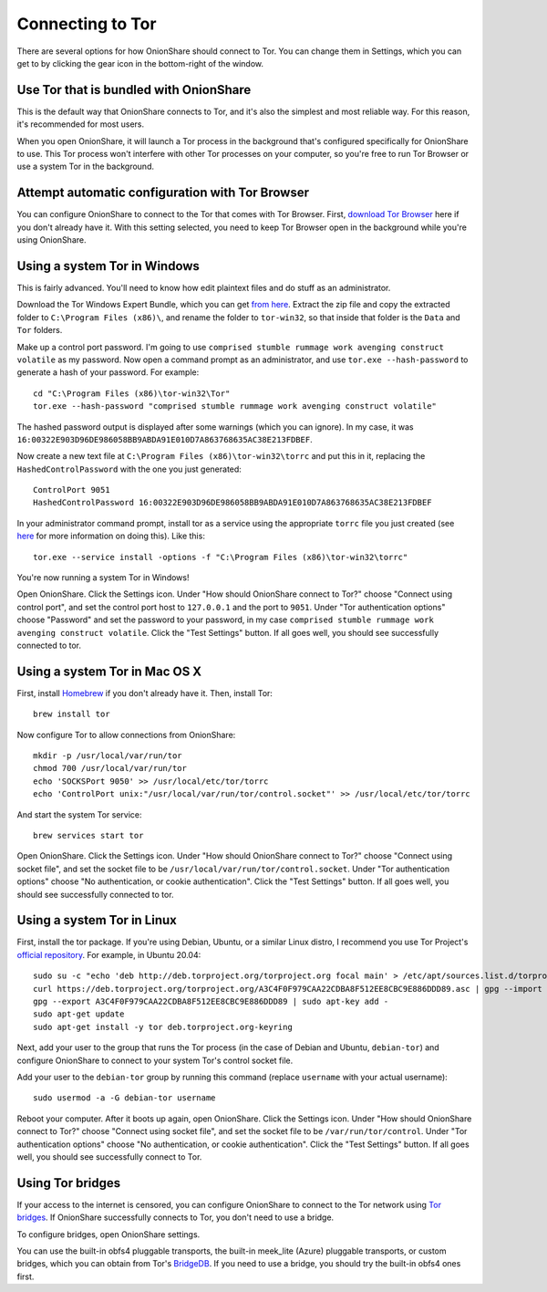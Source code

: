 Connecting to Tor
=================

There are several options for how OnionShare should connect to Tor. You can change them in Settings, which you can get to by clicking the gear icon in the bottom-right of the window.

.. image:: _static/screenshots/settings.png

Use Tor that is bundled with OnionShare
---------------------------------------

This is the default way that OnionShare connects to Tor, and it's also the simplest and most reliable way. For this reason, it's recommended for most users.

When you open OnionShare, it will launch a Tor process in the background that's configured specifically for OnionShare to use. This Tor process won't interfere with other Tor processes on your computer, so you're free to run Tor Browser or use a system Tor in the background.

Attempt automatic configuration with Tor Browser
------------------------------------------------

You can configure OnionShare to connect to the Tor that comes with Tor Browser. First, `download Tor Browser <https://www.torproject.org>`_ here if you don't already have it. With this setting selected, you need to keep Tor Browser open in the background while you're using OnionShare.

Using a system Tor in Windows
-----------------------------

This is fairly advanced. You'll need to know how edit plaintext files and do stuff as an administrator.

Download the Tor Windows Expert Bundle, which you can get `from here <https://www.torproject.org/download/tor/>`_. Extract the zip file and copy the extracted folder to ``C:\Program Files (x86)\``, and rename the folder to ``tor-win32``, so that inside that folder is the ``Data`` and ``Tor`` folders.

Make up a control port password. I'm going to use ``comprised stumble rummage work avenging construct volatile`` as my password. Now open a command prompt as an administrator, and use ``tor.exe --hash-password`` to generate a hash of your password. For example::

    cd "C:\Program Files (x86)\tor-win32\Tor"
    tor.exe --hash-password "comprised stumble rummage work avenging construct volatile"

The hashed password output is displayed after some warnings (which you can ignore). In my case, it was ``16:00322E903D96DE986058BB9ABDA91E010D7A863768635AC38E213FDBEF``.

Now create a new text file at ``C:\Program Files (x86)\tor-win32\torrc`` and put this in it, replacing the ``HashedControlPassword`` with the one you just generated::

    ControlPort 9051
    HashedControlPassword 16:00322E903D96DE986058BB9ABDA91E010D7A863768635AC38E213FDBEF

In your administrator command prompt, install tor as a service using the appropriate ``torrc`` file you just created (see `here <https://2019.www.torproject.org/docs/faq.html.en#NTService>`_ for more information on doing this). Like this::

    tor.exe --service install -options -f "C:\Program Files (x86)\tor-win32\torrc"

You're now running a system Tor in Windows!

Open OnionShare. Click the Settings icon. Under "How should OnionShare connect to Tor?" choose "Connect using control port", and set the control port host to ``127.0.0.1`` and the port to ``9051``. Under "Tor authentication options" choose "Password" and set the password to your password, in my case ``comprised stumble rummage work avenging construct volatile``. Click the "Test Settings" button. If all goes well, you should see successfully connected to tor.

Using a system Tor in Mac OS X
------------------------------

First, install `Homebrew <http://brew.sh/>`_ if you don't already have it. Then, install Tor::

    brew install tor

Now configure Tor to allow connections from OnionShare::

    mkdir -p /usr/local/var/run/tor
    chmod 700 /usr/local/var/run/tor
    echo 'SOCKSPort 9050' >> /usr/local/etc/tor/torrc
    echo 'ControlPort unix:"/usr/local/var/run/tor/control.socket"' >> /usr/local/etc/tor/torrc

And start the system Tor service::

    brew services start tor

Open OnionShare. Click the Settings icon. Under "How should OnionShare connect to Tor?" choose "Connect using socket file", and set the socket file to be ``/usr/local/var/run/tor/control.socket``. Under "Tor authentication options" choose "No authentication, or cookie authentication". Click the "Test Settings" button. If all goes well, you should see successfully connected to tor.

Using a system Tor in Linux
---------------------------

First, install the tor package. If you're using Debian, Ubuntu, or a similar Linux distro, I recommend you use Tor Project's `official repository <https://2019.www.torproject.org/docs/debian.html.en>`_. For example, in Ubuntu 20.04::

    sudo su -c "echo 'deb http://deb.torproject.org/torproject.org focal main' > /etc/apt/sources.list.d/torproject.list"
    curl https://deb.torproject.org/torproject.org/A3C4F0F979CAA22CDBA8F512EE8CBC9E886DDD89.asc | gpg --import
    gpg --export A3C4F0F979CAA22CDBA8F512EE8CBC9E886DDD89 | sudo apt-key add -
    sudo apt-get update
    sudo apt-get install -y tor deb.torproject.org-keyring

Next, add your user to the group that runs the Tor process (in the case of Debian and Ubuntu, ``debian-tor``) and configure OnionShare to connect to your system Tor's control socket file.

Add your user to the ``debian-tor`` group by running this command (replace ``username`` with your actual username)::

    sudo usermod -a -G debian-tor username

Reboot your computer. After it boots up again, open OnionShare. Click the Settings icon. Under "How should OnionShare connect to Tor?" choose "Connect using socket file", and set the socket file to be ``/var/run/tor/control``. Under "Tor authentication options" choose "No authentication, or cookie authentication". Click the "Test Settings" button. If all goes well, you should see successfully connect to Tor.

Using Tor bridges
-----------------

If your access to the internet is censored, you can configure OnionShare to connect to the Tor network using `Tor bridges <https://2019.www.torproject.org/docs/bridges.html.en>`_. If OnionShare successfully connects to Tor, you don't need to use a bridge.

To configure bridges, open OnionShare settings.

You can use the built-in obfs4 pluggable transports, the built-in meek_lite (Azure) pluggable transports, or custom bridges, which you can obtain from Tor's `BridgeDB <https://bridges.torproject.org/>`_. If you need to use a bridge, you should try the built-in obfs4 ones first.
